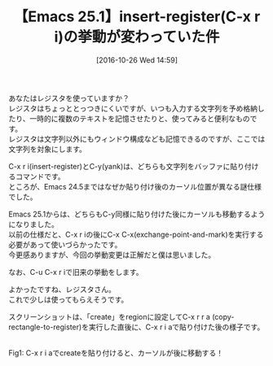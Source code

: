 #+DATE: [2016-10-26 Wed 14:59]
#+PERMALINK: insert-register-emacs25
#+OPTIONS: toc:nil num:nil todo:nil pri:nil tags:nil ^:nil \n:t -:nil tex:nil ':nil
#+POSTID: 1756
#+ISPAGE: nil
#+DESCRIPTION:
# (progn (erase-buffer)(find-file-hook--org2blog/wp-mode))
#+BLOG: rubikitch
#+CATEGORY:   コピー・貼り付け
#+TAGS: Emacs 25.1以降, 
#+TITLE: 【Emacs 25.1】insert-register(C-x r i)の挙動が変わっていた件
#+begin: org2blog-tags
# content-length: 761

#+end:
あなたはレジスタを使っていますか？
レジスタはちょっととっつきにくいですが、いつも入力する文字列を予め格納したり、一時的に複数のテキストを記憶させたりと、使ってみると便利なものです。
レジスタは文字列以外にもウィンドウ構成なども記憶できるのですが、ここでは文字列を対象にします。

C-x r i(insert-register)とC-y(yank)は、どちらも文字列をバッファに貼り付けるコマンドです。
ところが、Emacs 24.5まではなぜか貼り付け後のカーソル位置が異なる謎仕様でした。

Emacs 25.1からは、どちらもC-y同様に貼り付けた後にカーソルも移動するようになりました。
以前の仕様だと、C-x r iの後にC-x C-x(exchange-point-and-mark)を実行する必要があって使いづらかったです。
今更感ありますが、今回の挙動変更は正解だと僕は思いました。

なお、C-u C-x r iで旧来の挙動をします。

よかったですね、レジスタさん。
これで少しは使ってもらえそうです。

スクリーンショットは、「create」をregionに設定してC-x r r a (copy-rectangle-to-register)を実行した直後に、C-x r i aで貼り付けた後の様子です。

# (progn (forward-line 1)(shell-command "screenshot-time.rb org_template" t))
#+ATTR_HTML: :width 480
[[file:/r/sync/screenshots/20161026150948.png]]
Fig1: C-x r i aでcreateを貼り付けると、カーソルが後に移動する！

